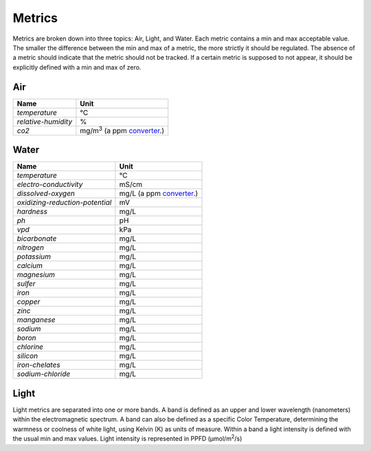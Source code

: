 Metrics
=======

Metrics are broken down into three topics: Air, Light, and Water. Each metric contains a min and max acceptable value. The smaller the difference between the min and max of a metric, the more strictly it should be regulated. The absence of a metric should indicate that the metric should not be tracked. If a certain metric is supposed to not appear, it should be explicitly defined with a min and max of zero.

Air
---

=================== ===============================
Name                Unit
=================== ===============================
`temperature`       ℃
`relative-humidity` %
`co2`               mg/m\ :sup:`3` (a ppm converter_.)
=================== ===============================

Water
-----

=============================== =============
Name                            Unit
=============================== =============
`temperature`                   ℃
`electro-conductivity`          mS/cm
`dissolved-oxygen`              mg/L (a ppm converter_.)
`oxidizing-reduction-potential` mV
`hardness`                      mg/L
`ph`                            pH
`vpd`                           kPa
`bicarbonate`                   mg/L
`nitrogen`                      mg/L 
`potassium`                     mg/L
`calcium`                       mg/L
`magnesium`                     mg/L
`sulfer`                        mg/L
`iron`                          mg/L
`copper`                        mg/L
`zinc`                          mg/L
`manganese`                     mg/L
`sodium`                        mg/L
`boron`                         mg/L
`chlorine`                      mg/L
`silicon`                       mg/L
`iron-chelates`                 mg/L
`sodium-chloride`               mg/L
=============================== =============

Light
-----
Light metrics are separated into one or more bands. A band is defined as an upper and lower wavelength (nanometers) within the electromagnetic spectrum. A band can also be defined as a specific Color Temperature, determining the warmness or coolness of white light, using Kelvin (K) as units of measure. Within a band a light intensity is defined with the usual min and max values. Light intensity is represented in PPFD (µmol/m\ :sup:`2`\ /s)


.. _converter: http://www.lenntech.com/calculators/ppm/converter-parts-per-million.htm
